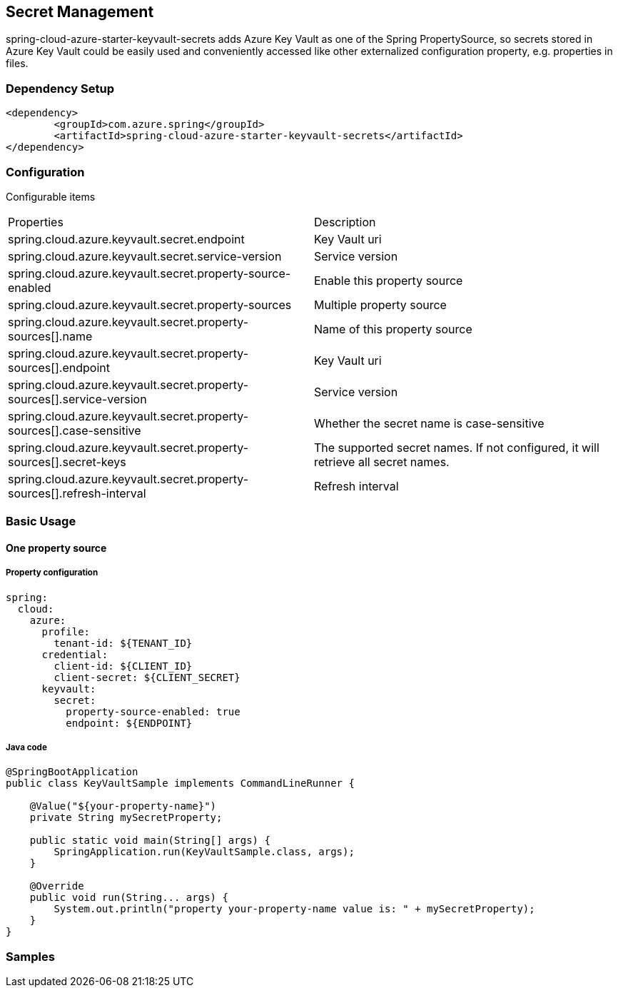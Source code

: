 

== Secret Management

spring-cloud-azure-starter-keyvault-secrets adds Azure Key Vault as one of the Spring PropertySource, so secrets stored in Azure Key Vault could be easily used and conveniently accessed like other externalized configuration property, e.g. properties in files.

=== Dependency Setup

[source,xml]
----
<dependency>
	<groupId>com.azure.spring</groupId>
	<artifactId>spring-cloud-azure-starter-keyvault-secrets</artifactId>
</dependency>
----

=== Configuration

Configurable items

|===
|Properties |Description
| spring.cloud.azure.keyvault.secret.endpoint                                            | Key Vault uri
| spring.cloud.azure.keyvault.secret.service-version                                     | Service version
| spring.cloud.azure.keyvault.secret.property-source-enabled                             | Enable this property source
| spring.cloud.azure.keyvault.secret.property-sources                                    | Multiple property source
| spring.cloud.azure.keyvault.secret.property-sources[].name                             | Name of this property source
| spring.cloud.azure.keyvault.secret.property-sources[].endpoint                         | Key Vault uri
| spring.cloud.azure.keyvault.secret.property-sources[].service-version                  | Service version
| spring.cloud.azure.keyvault.secret.property-sources[].case-sensitive                   | Whether the secret name is case-sensitive
| spring.cloud.azure.keyvault.secret.property-sources[].secret-keys                      | The supported secret names. If not configured, it will retrieve all secret names.
| spring.cloud.azure.keyvault.secret.property-sources[].refresh-interval                 | Refresh interval
|
|===

=== Basic Usage

==== One property source

===== Property configuration

[source,yml]
----
spring:
  cloud:
    azure:
      profile:
        tenant-id: ${TENANT_ID}
      credential:
        client-id: ${CLIENT_ID}
        client-secret: ${CLIENT_SECRET}
      keyvault:
        secret:
          property-source-enabled: true
          endpoint: ${ENDPOINT}
----

===== Java code

[source,java]
----
@SpringBootApplication
public class KeyVaultSample implements CommandLineRunner {

    @Value("${your-property-name}")
    private String mySecretProperty;

    public static void main(String[] args) {
        SpringApplication.run(KeyVaultSample.class, args);
    }

    @Override
    public void run(String... args) {
        System.out.println("property your-property-name value is: " + mySecretProperty);
    }
}
----



=== Samples
